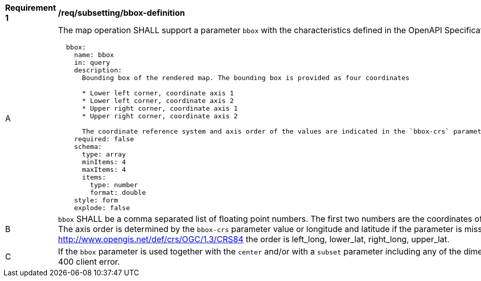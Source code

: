 [[req_subsetting_bbox-definition]]
[width="90%",cols="2,6a"]
|===
^|*Requirement {counter:req-id}* |*/req/subsetting/bbox-definition*
^|A |The map operation SHALL support a parameter `bbox` with the characteristics defined in the OpenAPI Specification 3.0 fragment
[source,YAML]
----
  bbox:
    name: bbox
    in: query
    description:
      Bounding box of the rendered map. The bounding box is provided as four coordinates

      * Lower left corner, coordinate axis 1
      * Lower left corner, coordinate axis 2
      * Upper right corner, coordinate axis 1
      * Upper right corner, coordinate axis 2

      The coordinate reference system and axis order of the values are indicated in the `bbox-crs` parameter or if the parameter is missing in http://www.opengis.net/def/crs/OGC/1.3/CRS84
    required: false
    schema:
      type: array
      minItems: 4
      maxItems: 4
      items:
        type: number
        format: double
    style: form
    explode: false
----
^|B |`bbox` SHALL be a comma separated list of floating point numbers. The first two numbers are the coordinates of the lower left corner. The last two are the coordinates of the upper right corner. The axis order is determined by the `bbox-crs` parameter value or longitude and latitude if the parameter is missing (http://www.opengis.net/def/crs/OGC/1.3/CRS84 axis order). For example in http://www.opengis.net/def/crs/OGC/1.3/CRS84 the order is left_long, lower_lat, right_long, upper_lat.
^|C |If the `bbox` parameter is used together with the `center` and/or with a `subset` parameter including any of the dimensions corresponding to those of the map bounding box, the server SHALL return a 400 client error.
|===
